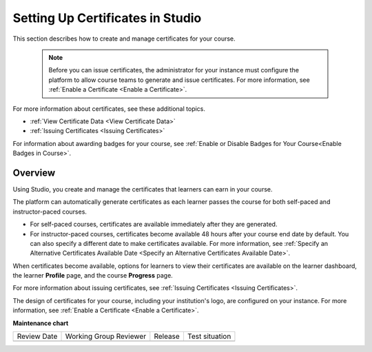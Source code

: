.. _Setting Up Certificates:

#################################
Setting Up Certificates in Studio
#################################

.. tags:: educator, reference

This section describes how to create and manage certificates for your course.


  .. note::
   Before you can issue certificates, the administrator for your instance
   must configure the platform to allow course teams to generate and
   issue certificates. For more information, see
   :ref:`Enable a Certificate <Enable a Certificate>`.

For more information about certificates, see these additional topics.

* :ref:`View Certificate Data <View Certificate Data>`
* :ref:`Issuing Certificates <Issuing Certificates>`


For information about awarding badges for your course, see :ref:`Enable or
Disable Badges for Your Course<Enable Badges in Course>`.

.. _Overview:

********
Overview
********

Using Studio, you create and manage the certificates that learners can earn in
your course.

The platform can automatically generate certificates as each learner
passes the course for both self-paced and instructor-paced courses.

* For self-paced courses, certificates are available immediately after they
  are generated.
* For instructor-paced courses, certificates become available 48 hours after
  your course end date by default. You can also specify a different date to
  make certificates available. For more information, see :ref:`Specify an
  Alternative Certificates Available Date <Specify an
  Alternative Certificates Available Date>`.

When certificates become available, options for learners to view their
certificates are available on the learner dashboard,
the learner **Profile** page, and the course **Progress** page.

For more information about issuing certificates, see :ref:`Issuing
Certificates <Issuing Certificates>`.

The design of certificates for your course, including your institution's
logo, are configured on your instance. For more information, see
:ref:`Enable a Certificate <Enable a Certificate>`.

.. The course start date limitation is not published for partners at this time.
.. Confirmed March 9, 2017 that there's no hard requirement for having
.. activated certs before the course starts. Although there is a procedural
.. requirement for announcing activated certs, courses are able to start if
.. they have deactivated certs.



   .. note:: If your course is configured to issue certificates, you cannot
    start the course until the required certificates are
      :ref:`activated<Activate a Certificate>`.

       For information about starting the course, see :ref:`Guidelines for
       Start and End Dates <Guidelines for
       Start and End Dates>`.

.. seealso::
  

  :ref:`Enable a Certificate` (how-to)

  :ref:`Edit a Certificate` (how-to)

  :ref:`Set Up Certificates` (how-to)

  :ref:`Issuing Certificates` (how-to)

  :ref:`Enable Badges in Course` (how-to)

**Maintenance chart**

+--------------+-------------------------------+----------------+--------------------------------+
| Review Date  | Working Group Reviewer        |   Release      |Test situation                  |
+--------------+-------------------------------+----------------+--------------------------------+
|              |                               |                |                                |
+--------------+-------------------------------+----------------+--------------------------------+
